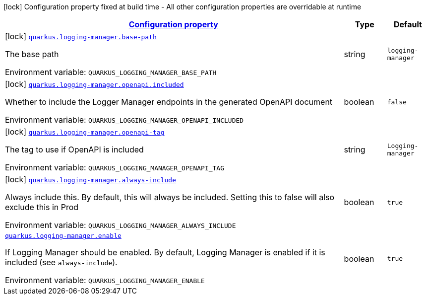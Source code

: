 
:summaryTableId: quarkus-logging-manager
[.configuration-legend]
icon:lock[title=Fixed at build time] Configuration property fixed at build time - All other configuration properties are overridable at runtime
[.configuration-reference.searchable, cols="80,.^10,.^10"]
|===

h|[[quarkus-logging-manager_configuration]]link:#quarkus-logging-manager_configuration[Configuration property]

h|Type
h|Default

a|icon:lock[title=Fixed at build time] [[quarkus-logging-manager_quarkus-logging-manager-base-path]]`link:#quarkus-logging-manager_quarkus-logging-manager-base-path[quarkus.logging-manager.base-path]`


[.description]
--
The base path

ifdef::add-copy-button-to-env-var[]
Environment variable: env_var_with_copy_button:+++QUARKUS_LOGGING_MANAGER_BASE_PATH+++[]
endif::add-copy-button-to-env-var[]
ifndef::add-copy-button-to-env-var[]
Environment variable: `+++QUARKUS_LOGGING_MANAGER_BASE_PATH+++`
endif::add-copy-button-to-env-var[]
--|string 
|`logging-manager`


a|icon:lock[title=Fixed at build time] [[quarkus-logging-manager_quarkus-logging-manager-openapi-included]]`link:#quarkus-logging-manager_quarkus-logging-manager-openapi-included[quarkus.logging-manager.openapi.included]`


[.description]
--
Whether to include the Logger Manager endpoints in the generated OpenAPI document

ifdef::add-copy-button-to-env-var[]
Environment variable: env_var_with_copy_button:+++QUARKUS_LOGGING_MANAGER_OPENAPI_INCLUDED+++[]
endif::add-copy-button-to-env-var[]
ifndef::add-copy-button-to-env-var[]
Environment variable: `+++QUARKUS_LOGGING_MANAGER_OPENAPI_INCLUDED+++`
endif::add-copy-button-to-env-var[]
--|boolean 
|`false`


a|icon:lock[title=Fixed at build time] [[quarkus-logging-manager_quarkus-logging-manager-openapi-tag]]`link:#quarkus-logging-manager_quarkus-logging-manager-openapi-tag[quarkus.logging-manager.openapi-tag]`


[.description]
--
The tag to use if OpenAPI is included

ifdef::add-copy-button-to-env-var[]
Environment variable: env_var_with_copy_button:+++QUARKUS_LOGGING_MANAGER_OPENAPI_TAG+++[]
endif::add-copy-button-to-env-var[]
ifndef::add-copy-button-to-env-var[]
Environment variable: `+++QUARKUS_LOGGING_MANAGER_OPENAPI_TAG+++`
endif::add-copy-button-to-env-var[]
--|string 
|`Logging-manager`


a|icon:lock[title=Fixed at build time] [[quarkus-logging-manager_quarkus-logging-manager-always-include]]`link:#quarkus-logging-manager_quarkus-logging-manager-always-include[quarkus.logging-manager.always-include]`


[.description]
--
Always include this. By default, this will always be included. Setting this to false will also exclude this in Prod

ifdef::add-copy-button-to-env-var[]
Environment variable: env_var_with_copy_button:+++QUARKUS_LOGGING_MANAGER_ALWAYS_INCLUDE+++[]
endif::add-copy-button-to-env-var[]
ifndef::add-copy-button-to-env-var[]
Environment variable: `+++QUARKUS_LOGGING_MANAGER_ALWAYS_INCLUDE+++`
endif::add-copy-button-to-env-var[]
--|boolean 
|`true`


a| [[quarkus-logging-manager_quarkus-logging-manager-enable]]`link:#quarkus-logging-manager_quarkus-logging-manager-enable[quarkus.logging-manager.enable]`


[.description]
--
If Logging Manager should be enabled. By default, Logging Manager is enabled if it is included (see `always-include`).

ifdef::add-copy-button-to-env-var[]
Environment variable: env_var_with_copy_button:+++QUARKUS_LOGGING_MANAGER_ENABLE+++[]
endif::add-copy-button-to-env-var[]
ifndef::add-copy-button-to-env-var[]
Environment variable: `+++QUARKUS_LOGGING_MANAGER_ENABLE+++`
endif::add-copy-button-to-env-var[]
--|boolean 
|`true`

|===